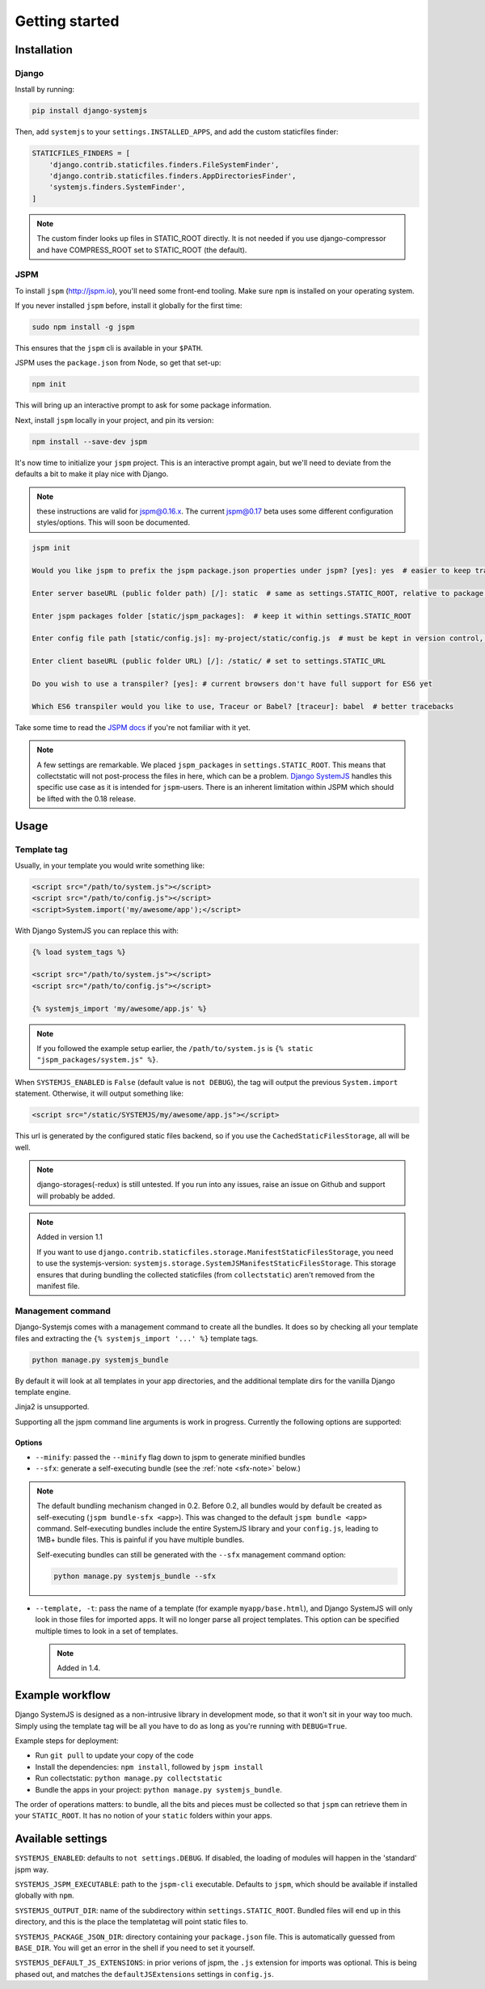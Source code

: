 ===============
Getting started
===============


Installation
============

Django
------

Install by running:

.. code-block:: sh

   pip install django-systemjs

Then, add ``systemjs`` to your ``settings.INSTALLED_APPS``, and add the custom
staticfiles finder:

.. code-block:: python

    STATICFILES_FINDERS = [
        'django.contrib.staticfiles.finders.FileSystemFinder',
        'django.contrib.staticfiles.finders.AppDirectoriesFinder',
        'systemjs.finders.SystemFinder',
    ]


.. note::
    The custom finder looks up files in STATIC_ROOT directly. It is not needed
    if you use django-compressor and have COMPRESS_ROOT set to STATIC_ROOT (the
    default).


JSPM
----

To install ``jspm`` (http://jspm.io), you'll need some front-end tooling.
Make sure ``npm`` is installed on your operating system.

If you never installed ``jspm`` before, install it globally for the first time:

.. code-block:: sh

   sudo npm install -g jspm

This ensures that the ``jspm`` cli is available in your ``$PATH``.

JSPM uses the ``package.json`` from Node, so get that set-up:

.. code-block:: sh

    npm init

This will bring up an interactive prompt to ask for some package information.

Next, install ``jspm`` locally in your project, and pin its version:

.. code-block:: sh

   npm install --save-dev jspm

It's now time to initialize your ``jspm`` project. This is an interactive prompt
again, but we'll need to deviate from the defaults a bit to make it play nice
with Django.

.. note::
    these instructions are valid for jspm@0.16.x. The current jspm@0.17
    beta uses some different configuration styles/options. This will soon be
    documented.

.. code-block:: sh

    jspm init

    Would you like jspm to prefix the jspm package.json properties under jspm? [yes]: yes  # easier to keep track of jspm-specific settings/packages

    Enter server baseURL (public folder path) [/]: static  # same as settings.STATIC_ROOT, relative to package.json

    Enter jspm packages folder [static/jspm_packages]:  # keep it within settings.STATIC_ROOT

    Enter config file path [static/config.js]: my-project/static/config.js  # must be kept in version control, so somewhere where collectstatic can find it

    Enter client baseURL (public folder URL) [/]: /static/ # set to settings.STATIC_URL

    Do you wish to use a transpiler? [yes]: # current browsers don't have full support for ES6 yet

    Which ES6 transpiler would you like to use, Traceur or Babel? [traceur]: babel  # better tracebacks


Take some time to read the `JSPM docs <https://github.com/jspm/jspm-cli/tree/master/docs>`_
if you're not familiar with it yet.

.. note::
  A few settings are remarkable. We placed ``jspm_packages`` in
  ``settings.STATIC_ROOT``. This means that collectstatic will not post-process
  the files in here, which can be a problem.
  `Django SystemJS <https://pypi.python.org/pypi/django-systemjs>`_ handles this
  specific use case as it is intended for ``jspm``-users. There is an inherent
  limitation within JSPM which should be lifted with the 0.18 release.


Usage
=====

Template tag
------------

Usually, in your template you would write something like:

.. code-block:: html

    <script src="/path/to/system.js"></script>
    <script src="/path/to/config.js"></script>
    <script>System.import('my/awesome/app');</script>


With Django SystemJS you can replace this with:

.. code-block:: django

    {% load system_tags %}

    <script src="/path/to/system.js"></script>
    <script src="/path/to/config.js"></script>

    {% systemjs_import 'my/awesome/app.js' %}


.. note::
    If you followed the example setup earlier, the ``/path/to/system.js`` is
    ``{% static "jspm_packages/system.js" %}``.


When ``SYSTEMJS_ENABLED`` is ``False`` (default value is ``not DEBUG``),
the tag will output the previous ``System.import`` statement. Otherwise,
it will output something like:

.. code-block:: html

    <script src="/static/SYSTEMJS/my/awesome/app.js"></script>

This url is generated by the configured static files backend, so if you
use the ``CachedStaticFilesStorage``, all will be well.


.. note::
    django-storages(-redux) is still untested. If you run into any issues,
    raise an issue on Github and support will probably be added.

.. note::

    Added in version 1.1

    If you want to use ``django.contrib.staticfiles.storage.ManifestStaticFilesStorage``,
    you need to use the systemjs-version:
    ``systemjs.storage.SystemJSManifestStaticFilesStorage``. This storage ensures
    that during bundling the collected staticfiles (from ``collectstatic``)
    aren't removed from the manifest file.


Management command
------------------

Django-Systemjs comes with a management command to create all the
bundles. It does so by checking all your template files and
extracting the ``{% systemjs_import '...' %}`` template tags.

.. code-block:: sh

    python manage.py systemjs_bundle


By default it will look at all templates in your app directories, and the
additional template dirs for the vanilla Django template engine.

Jinja2 is unsupported.

Supporting all the jspm command line arguments is work in progress. Currently
the following options are supported:

Options
+++++++

* ``--minify``: passed the ``--minify`` flag down to jspm to generate minified
  bundles
* ``--sfx``: generate a self-executing bundle (see the :ref:`note <sfx-note>` below.)

.. _sfx-note:
.. note::

    The default bundling mechanism changed in 0.2. Before 0.2, all bundles would
    by default be created as self-executing (``jspm bundle-sfx <app>``). This
    was changed to the default ``jspm bundle <app>`` command. Self-executing
    bundles include the entire SystemJS library and your ``config.js``, leading
    to 1MB+ bundle files. This is painful if you have multiple bundles.

    Self-executing bundles can still be generated with the ``--sfx`` management
    command option:

    .. code-block:: sh

        python manage.py systemjs_bundle --sfx

* ``--template, -t``: pass the name of a template (for example ``myapp/base.html``),
  and Django SystemJS will only look in those files for imported apps. It will
  no longer parse all project templates. This option can be specified multiple
  times to look in a set of templates.

  .. note:: Added in 1.4.


Example workflow
================

Django SystemJS is designed as a non-intrusive library in development mode,
so that it won't sit in your way too much. Simply using the template tag
will be all you have to do as long as you're running with ``DEBUG=True``.

Example steps for deployment:

* Run ``git pull`` to update your copy of the code
* Install the dependencies: ``npm install``, followed by ``jspm install``
* Run collectstatic: ``python manage.py collectstatic``
* Bundle the apps in your project: ``python manage.py systemjs_bundle``.

The order of operations matters: to bundle, all the bits and pieces must be
collected so that ``jspm`` can retrieve them in your ``STATIC_ROOT``. It has no
notion of your ``static`` folders within your apps.


Available settings
==================

``SYSTEMJS_ENABLED``: defaults to ``not settings.DEBUG``. If disabled, the loading
of modules will happen in the 'standard' jspm way.

``SYSTEMJS_JSPM_EXECUTABLE``: path to the ``jspm-cli`` executable. Defaults to
``jspm``, which should be available if installed globally with ``npm``.

``SYSTEMJS_OUTPUT_DIR``: name of the subdirectory within ``settings.STATIC_ROOT``.
Bundled files will end up in this directory, and this is the place the
templatetag will point static files to.

``SYSTEMJS_PACKAGE_JSON_DIR``: directory containing your ``package.json`` file.
This is automatically guessed from ``BASE_DIR``. You will get an error in the
shell if you need to set it yourself.

``SYSTEMJS_DEFAULT_JS_EXTENSIONS``: in prior verions of jspm, the ``.js`` extension
for imports was optional. This is being phased out, and matches the
``defaultJSExtensions`` settings in ``config.js``.

